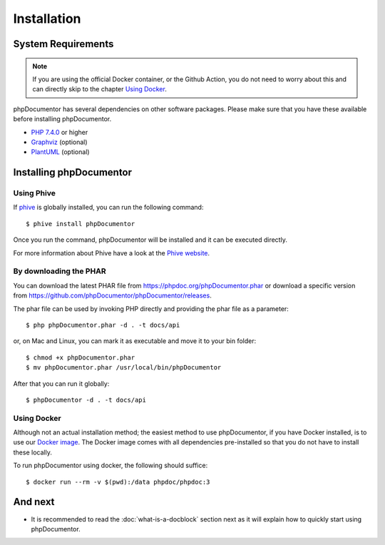 Installation
============

System Requirements
-------------------

.. note::

    If you are using the official Docker container, or the Github Action, you do not need to worry about this
    and can directly skip to the chapter `Using Docker`_.

phpDocumentor has several dependencies on other software packages. Please make sure that you have these
available before installing phpDocumentor.

-  `PHP 7.4.0`_ or higher
-  Graphviz_ (optional)
-  PlantUML_ (optional)

Installing phpDocumentor
------------------------

Using Phive
~~~~~~~~~~~

If phive_ is globally installed, you can run the following command::

   $ phive install phpDocumentor

Once you run the command, phpDocumentor will be installed and it can be executed directly.

For more information about Phive have a look at the `Phive website`_.

By downloading the PHAR
~~~~~~~~~~~~~~~~~~~~~~~

You can download the latest PHAR file from https://phpdoc.org/phpDocumentor.phar or download a specific version from
https://github.com/phpDocumentor/phpDocumentor/releases.

The phar file can be used by invoking PHP directly and providing the phar file as a parameter::

   $ php phpDocumentor.phar -d . -t docs/api

or, on Mac and Linux, you can mark it as executable and move it to your bin folder::

   $ chmod +x phpDocumentor.phar
   $ mv phpDocumentor.phar /usr/local/bin/phpDocumentor

After that you can run it globally::

  $ phpDocumentor -d . -t docs/api

Using Docker
~~~~~~~~~~~~

Although not an actual installation method; the easiest method to use phpDocumentor, if you have Docker installed, is to
use our `Docker image`_. The Docker image comes with all dependencies pre-installed so that you do not have to install
these locally.

To run phpDocumentor using docker, the following should suffice::

    $ docker run --rm -v $(pwd):/data phpdoc/phpdoc:3

And next
--------

- It is recommended to read the :doc:`what-is-a-docblock` section next as it will explain how to quickly start using phpDocumentor.

.. _Docker image:           https://hub.docker.com/r/phpdoc/phpdoc
.. _Composer:               https://getcomposer.org
.. _`PHP 7.4.0`:            https://www.php.net
.. _Graphviz:               https://graphviz.org/download/
.. _PlantUML:               https://plantuml.com/download
.. _Twig:                   https://twig.symfony.com/
.. _Phive website:          https://phar.io/
.. _phive:                  https://phar.io/
